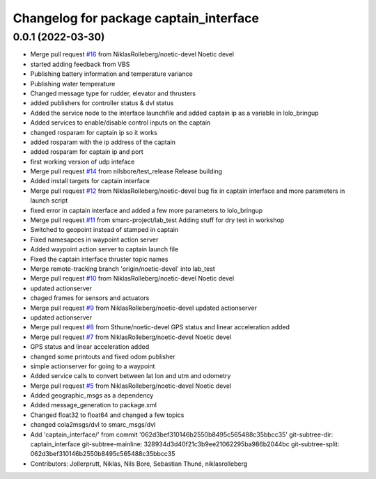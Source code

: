 ^^^^^^^^^^^^^^^^^^^^^^^^^^^^^^^^^^^^^^^
Changelog for package captain_interface
^^^^^^^^^^^^^^^^^^^^^^^^^^^^^^^^^^^^^^^

0.0.1 (2022-03-30)
------------------
* Merge pull request `#16 <https://github.com/smarc-project/lolo_common/issues/16>`_ from NiklasRolleberg/noetic-devel
  Noetic devel
* started adding feedback from VBS
* Publishing battery information and temperature variance
* Publishing water temperature
* Changed message type for rudder, elevator and thrusters
* added publishers for controller status & dvl status
* Added the service node to the interface launchfile and added captain ip as a variable in lolo_bringup
* Added services to enable/disable control inputs on the captain
* changed rosparam for captain ip so it works
* added rosparam with the ip address of the captain
* added rosparam for captain ip and port
* first working version of udp inteface
* Merge pull request `#14 <https://github.com/smarc-project/lolo_common/issues/14>`_ from nilsbore/test_release
  Release building
* Added install targets for captain interface
* Merge pull request `#12 <https://github.com/smarc-project/lolo_common/issues/12>`_ from NiklasRolleberg/noetic-devel
  bug fix in captain interface and more parameters in launch script
* fixed error in captain interface and added a few more parameters to lolo_bringup
* Merge pull request `#11 <https://github.com/smarc-project/lolo_common/issues/11>`_ from smarc-project/lab_test
  Adding stuff for dry test in workshop
* Switched to geopoint instead of stamped in captain
* Fixed namesapces in waypoint action server
* Added waypoint action server to captain launch file
* Fixed the captain interface thruster topic names
* Merge remote-tracking branch 'origin/noetic-devel' into lab_test
* Merge pull request `#10 <https://github.com/smarc-project/lolo_common/issues/10>`_ from NiklasRolleberg/noetic-devel
  Noetic devel
* updated actionserver
* chaged frames for sensors and actuators
* Merge pull request `#9 <https://github.com/smarc-project/lolo_common/issues/9>`_ from NiklasRolleberg/noetic-devel
  updated actionserver
* updated actionserver
* Merge pull request `#8 <https://github.com/smarc-project/lolo_common/issues/8>`_ from Sthune/noetic-devel
  GPS status and linear acceleration added
* Merge pull request `#7 <https://github.com/smarc-project/lolo_common/issues/7>`_ from NiklasRolleberg/noetic-devel
  Noetic devel
* GPS status and linear acceleration added
* changed some printouts and fixed odom publisher
* simple actionserver for going to a waypoint
* Added service calls to convert between lat lon and utm and odometry
* Merge pull request `#5 <https://github.com/smarc-project/lolo_common/issues/5>`_ from NiklasRolleberg/noetic-devel
  Noetic devel
* Added geographic_msgs as a dependency
* Added message_generation to package.xml
* Changed float32 to float64 and changed a few topics
* changed cola2msgs/dvl to smarc_msgs/dvl
* Add 'captain_interface/' from commit '062d3bef310146b2550b8495c565488c35bbcc35'
  git-subtree-dir: captain_interface
  git-subtree-mainline: 328934d3d40f21c3b9ee21062295ba986b2044bc
  git-subtree-split: 062d3bef310146b2550b8495c565488c35bbcc35
* Contributors: Jollerprutt, Niklas, Nils Bore, Sebastian Thuné, niklasrolleberg
